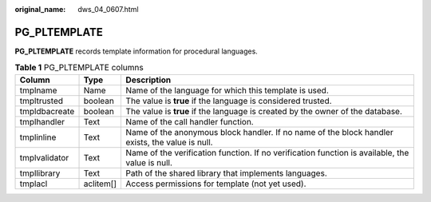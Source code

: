 :original_name: dws_04_0607.html

.. _dws_04_0607:

PG_PLTEMPLATE
=============

**PG_PLTEMPLATE** records template information for procedural languages.

.. table:: **Table 1** PG_PLTEMPLATE columns

   +---------------+-----------+-------------------------------------------------------------------------------------------------+
   | Column        | Type      | Description                                                                                     |
   +===============+===========+=================================================================================================+
   | tmplname      | Name      | Name of the language for which this template is used.                                           |
   +---------------+-----------+-------------------------------------------------------------------------------------------------+
   | tmpltrusted   | boolean   | The value is **true** if the language is considered trusted.                                    |
   +---------------+-----------+-------------------------------------------------------------------------------------------------+
   | tmpldbacreate | boolean   | The value is **true** if the language is created by the owner of the database.                  |
   +---------------+-----------+-------------------------------------------------------------------------------------------------+
   | tmplhandler   | Text      | Name of the call handler function.                                                              |
   +---------------+-----------+-------------------------------------------------------------------------------------------------+
   | tmplinline    | Text      | Name of the anonymous block handler. If no name of the block handler exists, the value is null. |
   +---------------+-----------+-------------------------------------------------------------------------------------------------+
   | tmplvalidator | Text      | Name of the verification function. If no verification function is available, the value is null. |
   +---------------+-----------+-------------------------------------------------------------------------------------------------+
   | tmpllibrary   | Text      | Path of the shared library that implements languages.                                           |
   +---------------+-----------+-------------------------------------------------------------------------------------------------+
   | tmplacl       | aclitem[] | Access permissions for template (not yet used).                                                 |
   +---------------+-----------+-------------------------------------------------------------------------------------------------+
